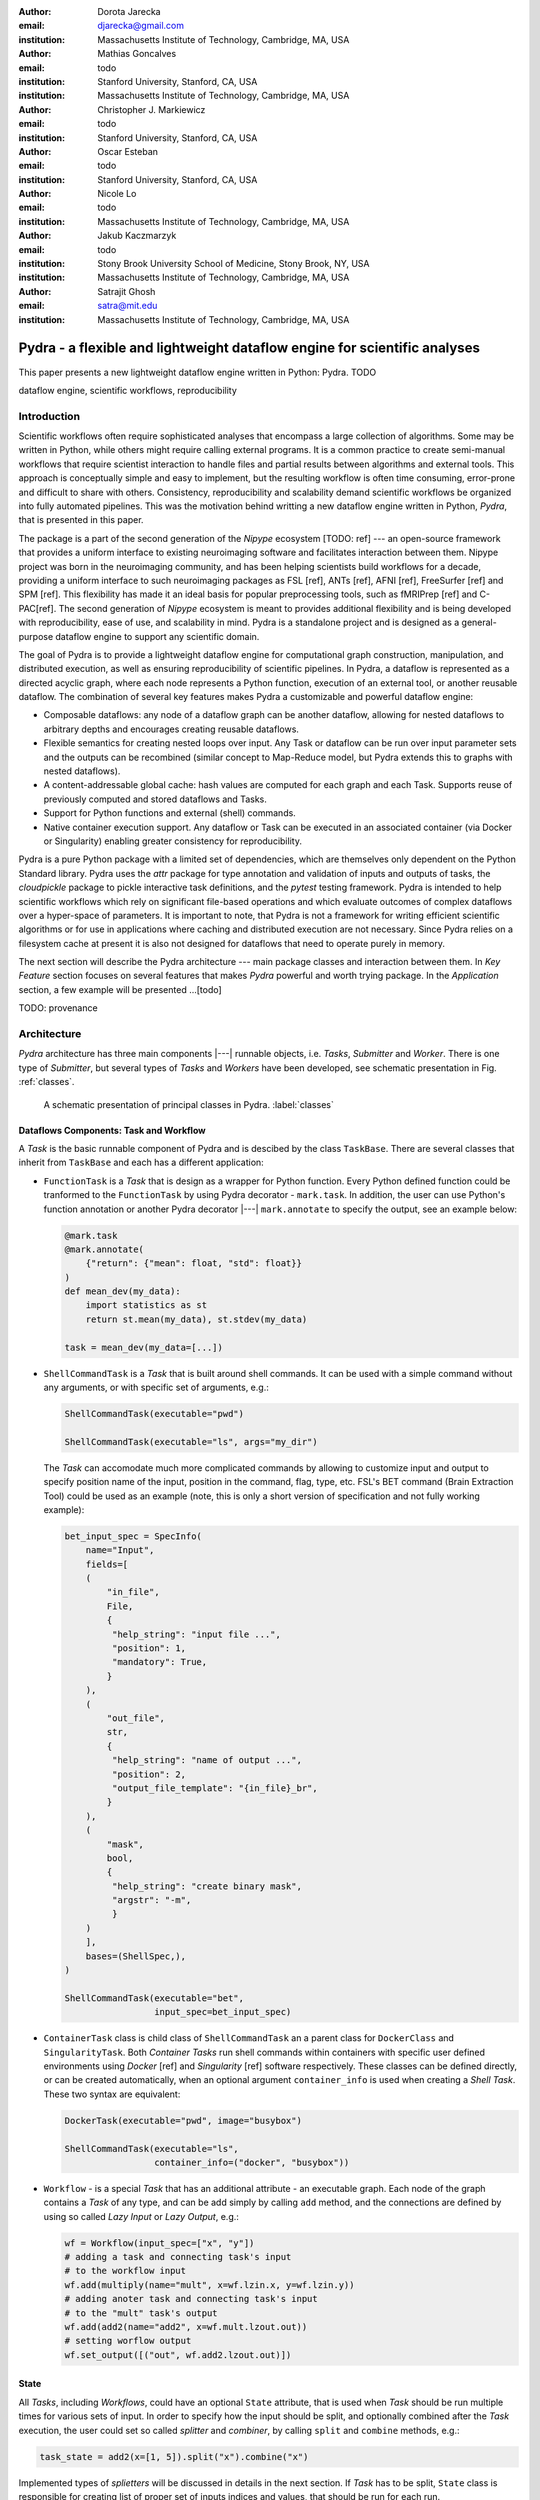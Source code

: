 :author: Dorota Jarecka
:email: djarecka@gmail.com
:institution: Massachusetts Institute of Technology, Cambridge, MA, USA

:author: Mathias Goncalves
:email: todo
:institution: Stanford University, Stanford, CA, USA
:institution: Massachusetts Institute of Technology, Cambridge, MA, USA

:author: Christopher J. Markiewicz
:email:  todo
:institution: Stanford University, Stanford, CA, USA

:author: Oscar Esteban
:email: todo
:institution: Stanford University, Stanford, CA, USA

:author: Nicole Lo
:email: todo
:institution: Massachusetts Institute of Technology, Cambridge, MA, USA


:author: Jakub Kaczmarzyk
:email: todo
:institution: Stony Brook University School of Medicine, Stony Brook, NY, USA
:institution: Massachusetts Institute of Technology, Cambridge, MA, USA

:author: Satrajit Ghosh
:email: satra@mit.edu
:institution: Massachusetts Institute of Technology, Cambridge, MA, USA


--------------------------------------------------------------------------
Pydra - a flexible and lightweight dataflow engine for scientific analyses
--------------------------------------------------------------------------

.. class:: abstract

This paper presents a new lightweight dataflow engine written
in Python: Pydra. TODO


.. class:: keywords

   dataflow engine, scientific workflows, reproducibility

Introduction
------------

Scientific workflows often require sophisticated analyses that encompass
a large collection of algorithms.
Some may be written in Python, while others might require calling external programs.
It is a common practice to create semi-manual workflows that require scientist
interaction to handle files and partial results between algorithms and external tools.
This approach is conceptually simple and easy to implement, but the resulting workflow
is often time consuming, error-prone and difficult to share with others.
Consistency, reproducibility and scalability demand scientific workflows be organized
into fully automated pipelines.
This was the motivation behind writting a new dataflow engine written in Python, *Pydra*,
that is presented in this paper.

The package is a part of the second generation of the *Nipype* ecosystem [TODO: ref]
--- an open-source framework that provides a uniform interface to existing neuroimaging
software and facilitates interaction between them.
Nipype project was born in the neuroimaging community, and has been helping scientists build
workflows for a decade, providing a uniform interface to such neuroimaging packages
as FSL [ref], ANTs [ref], AFNI [ref], FreeSurfer [ref] and SPM [ref].
This flexibility has made it an ideal basis for popular preprocessing tools,
such as fMRIPrep [ref] and C-PAC[ref].
The second generation of *Nipype* ecosystem is meant to provides additional flexibility
and is being developed with reproducibility, ease of use, and scalability in mind.
Pydra is a standalone project and is designed as a general-purpose dataflow engine
to support any scientific domain.

The goal of Pydra is to provide a lightweight dataflow engine for computational graph construction,
manipulation, and distributed execution, as well as ensuring reproducibility of scientific pipelines.
In Pydra, a dataflow is represented as a directed acyclic graph, where each node represents a 
Python function, execution of an external tool, or another reusable dataflow.
The combination of several key features makes Pydra a customizable and powerful dataflow engine:

* Composable dataflows: any node of a dataflow graph can be another dataflow,
  allowing for nested dataflows to arbitrary depths and encourages creating reusable dataflows.

* Flexible semantics for creating nested loops over input.
  Any Task or dataflow can be run over input parameter sets and the outputs can be recombined
  (similar concept to Map-Reduce model, but Pydra extends this to graphs with nested dataflows).

* A content-addressable global cache: hash values are computed for each graph and each Task.
  Supports reuse of previously computed and stored dataflows and Tasks.

* Support for Python functions and external (shell) commands.

* Native container execution support. Any dataflow or Task can be executed in an associated
  container (via Docker or Singularity) enabling greater consistency for reproducibility.


Pydra is a pure Python package with a limited set of dependencies, which are themselves only dependent on
the Python Standard library. Pydra uses the *attr* package for type annotation and validation of inputs and 
outputs of tasks, the *cloudpickle* package to pickle interactive task definitions, and the *pytest* testing 
framework. Pydra is intended to help scientific workflows which rely on significant file-based operations and 
which evaluate outcomes of complex dataflows over a hyper-space of parameters. It is important to note, that
Pydra is not a framework for writing efficient scientific algorithms or for use in applications where caching and 
distributed execution are not necessary. Since Pydra relies on a filesystem cache at present it is also not
designed for dataflows that need to operate purely in memory. 


The next section will describe the Pydra architecture --- main package classes
and interaction between them. In *Key Feature* section focuses on several features
that makes *Pydra* powerful and worth trying package.
In the *Application* section, a few example will be presented ...[todo]


TODO: provenance

Architecture
------------
*Pydra* architecture has three main components |---| runnable objects, i.e. *Tasks*,
*Submitter* and *Worker*.
There is one type of *Submitter*, but several types of *Tasks*
and *Workers* have been developed, see schematic presentation in Fig. :ref:`classes`.



.. figure:: classes.pdf
   :figclass: h!
   :scale: 30%

   A schematic presentation of principal classes in Pydra. :label:`classes`



Dataflows Components: Task and Workflow
=======================================
A *Task* is the basic runnable component of Pydra and is descibed by the class ``TaskBase``.
There are several classes that inherit from ``TaskBase`` and each has a different application:

* ``FunctionTask`` is a *Task* that is design as a wrapper for Python function.
  Every Python defined function could be tranformed to the ``FunctionTask`` by using Pydra
  decorator - ``mark.task``.
  In addition, the user can use Python's function annotation or another Pydra decorator
  |---| ``mark.annotate`` to specify the output, see an example below:

  .. code-block:: python

     @mark.task
     @mark.annotate(
         {"return": {"mean": float, "std": float}}
     )
     def mean_dev(my_data):
         import statistics as st
         return st.mean(my_data), st.stdev(my_data)

     task = mean_dev(my_data=[...])

* ``ShellCommandTask`` is a *Task* that is built around shell commands.
  It can be used with a simple command without any arguments, or with specific set of arguments, e.g.:

  .. code-block:: python

     ShellCommandTask(executable="pwd")

     ShellCommandTask(executable="ls", args="my_dir")



  The *Task* can accomodate  much more complicated commands by allowing to customize input and output
  to specify position name of the input, position in the command, flag, type, etc. FSL's BET command
  (Brain Extraction Tool) could be used as an example (note, this is only a short version
  of specification and not fully working example):

  .. code-block:: python

    bet_input_spec = SpecInfo(
        name="Input",
        fields=[
        (
            "in_file",
            File,
            {
             "help_string": "input file ...",
             "position": 1,
             "mandatory": True,
            }
        ),
        (
            "out_file",
            str,
            {
             "help_string": "name of output ...",
             "position": 2,
             "output_file_template": "{in_file}_br",
            }
        ),
        (
            "mask",
            bool,
            {
             "help_string": "create binary mask",
             "argstr": "-m",
             }
        )
        ],
        bases=(ShellSpec,),
    )

    ShellCommandTask(executable="bet",
                     input_spec=bet_input_spec)

* ``ContainerTask`` class is child class of ``ShellCommandTask`` an a parent class
  for ``DockerClass`` and ``SingularityTask``.
  Both *Container Tasks* run shell commands within containers with specific user defined environments
  using *Docker* [ref] and *Singularity* [ref] software respectively.
  These classes can be defined directly, or can be created automatically,
  when an optional argument ``container_info`` is used when creating a *Shell Task*.
  These two syntax are equivalent:

  .. code-block:: python

     DockerTask(executable="pwd", image="busybox")

     ShellCommandTask(executable="ls",
                      container_info=("docker", "busybox"))


* ``Workflow`` - is a special *Task* that has an additional attribute - an executable graph.
  Each node of the graph contains a *Task* of any type, and can be add simply by calling ``add`` method,
  and the connections are defined by using so called *Lazy Input* or *Lazy Output*, e.g.:

  .. code-block:: python

    wf = Workflow(input_spec=["x", "y"])
    # adding a task and connecting task's input
    # to the workflow input
    wf.add(multiply(name="mult", x=wf.lzin.x, y=wf.lzin.y))
    # adding anoter task and connecting task's input
    # to the "mult" task's output
    wf.add(add2(name="add2", x=wf.mult.lzout.out))
    # setting worflow output
    wf.set_output([("out", wf.add2.lzout.out)])


State
=====

All *Tasks*, including *Workflows*, could have an optional ``State`` attribute,
that is used when *Task* should be run multiple times for various sets of input.
In order to specify how the input should be split, and optionally combined after
the *Task* execution, the user could set so called *splitter* and *combiner*,
by calling ``split`` and ``combine`` methods, e.g.:

.. code-block:: python

  task_state = add2(x=[1, 5]).split("x").combine("x")

Implemented types of *splietters* will be discussed in details in the next section.
If *Task* has to be split, ``State`` class is responsible for creating list of proper
set of inputs indices and values, that should be run for each run.


Submitter
=========

In order to execute *Workflows* and single *Task* with multiple set of inputs,
``Submitter`` class was created.
The goal of this class is to manage properly the *Tasks*,
that is needed when *Tasks* has *state*, or is a *Workflow*.
This class is responsible for checking if particular *Tasks* are ready
to run, i.e. if all the inputs that are connected to outputs from different *Tasks*
are available.


Workers
=======

*Workers* in *Pydra* are responsible for execution the *Tasks*.
At this moment *Pydra* supports three types of software: *ConcurrentFutures* [ref],
*Slurm* [ref] and *Dask* [ref].
Currently ``ConcurrentFuturesWorker`` has the biggest support, but ``SlurmWorker``
and ``DaskWorker`` are planned to have a full support.



Key Features
------------

In this section, chosen features of *Pydra* will be presented.
Some of the features are present in other packages, but the combination
of the following features makes *Pydra* a powerful tool in scientific computation.

Nested Workflows
================

*Workflows* in *Pydra* can contain multiple *Tasks*, but they are still *Tasks*,
and have all of the *Tasks* attributes and methods.
As a consequence, a *Workflow* can be also used as a node in the executable graph.
This provides an easy way of creating nested workflows of arbitrary depth,
as shown in Fig. :ref:`nested`.

.. figure:: nested_workflow-crop.pdf
   :figclass: h!
   :scale: 40%

   A nested Pydra workflow, black circles represent single Task,
   and Workflows are represented by red rectangles. :label:`nested`




State and Nested Loops over Input
=================================



One of the main goal of *Pydra* wa sto support flexible creation
of loops over inputs, i.e. flexible mapping of the values of the
user provided inputs to the specific *Task*'s execution,
similarly to the concept of the *Map-Reduce*.
In order to set input splitting (or mapping), *Pydra* requires to set
so called *splitter*, it can be done by using method ``split``.
The simplest example if for *Task* that have one field in the input,
and therefore there is only one way of splitting the input:


.. math::

   \textcolor{red}{\mathnormal{S} = x}: x=[x_1, x_2, ..., x_n] \longmapsto x=x_1, x=x_2, ..., x=x_n

(TODO: mathcall font doesn't work, using mathnormal for now)

That is also represented in Fig. :ref:`ndspl1`

.. figure:: nd_spl_1-crop.pdf
   :figclass: h!
   :scale: 100%

   Diagram representing a Task with one input and a simple splitter. :label:`ndspl1`


Whenever *Task* has more complicated input, i.e. multiple fields, there are
two ways of creating the mapping and in *Pydra* API there are called *scalar splitter*,
and *outer splitter*.

The first one, the *scalar splitter* requires that the lists of values for two fields
have the same length, since "element wise" mapping is made.
It is represented by parenthesis, ``()``:

.. math::

   \textcolor{red}{\mathnormal{S} = (x, y)}: x=[x_1, .., x_n], y=[y_1, .., y_n], \longmapsto (x, y)=(x_1, y_1), ..., (x, y)=(x_n, y_n)


This is also represented as a diagram in Fig. :ref:`ndspl4`

.. figure:: nd_spl_4-crop.pdf
   :figclass: h!
   :scale: 90%

   Diagram representing a Task with two input fields and a scalar splitter. :label:`ndspl4`

The second option of mapping the input when there are multiple fields is supported by the *outer splitter*
and representhed by square brackets, ``[]``.
When *outer splitter* is used all combination are created:

.. math::
   :type: eqnarray

   \textcolor{red}{\mathnormal{S} = [x, y]} &:& x=[x_1, .., x_n], y=[y_1, .., y_m], \\
   &\longmapsto& (x, y)=(x_1, y_1), (x, y)=(x_1, y_2)..., (x, y)=(x_n, y_m)

(todo: perhaps I can remove repetition of ``(x,y)=``??)

This is schematically represented in Fig. :ref:`ndspl3`

.. figure:: nd_spl_3-crop.pdf
   :figclass: h!
   :scale: 75%

   Diagram representing a Task with two input fields and an outer splitter. :label:`ndspl3`


In addition to the splitting the input, *Pydra* supports grouping or combining the output together.
Taking as an example the simple *Task* represented in Fig. :ref:`ndspl1`, in some application
it could be useful to combine all the outputs at the end.
In order to do it *Task* has to have so called *combiner* that could be set by calling ``combine`` method.
This could be written as follow:


.. math::
   :type: eqnarray

   \textcolor{red}{\mathnormal{S} = x} &:& x=[x_1, x_2, ..., x_n] \longmapsto x=x_1, x=x_2, ..., x=x_n \\
   \textcolor{red}{\mathnormal{C} = x} &:& out(x_1), out(x_2), ...out(x_n) \longmapsto out=[out(x_1), out(x_2), ...out(x_n)]


Again, in the situation where input has multiple fields, there are various way of combining the output.
Taking as an example *Task* represented in Fig. :ref:`ndspl4`, it could be useful to combine all the outputs
for one specific values of *x* and all the values of *y*.
The combining operation could be written as follow:

.. math::
   :type: eqnarray

   \textcolor{red}{\mathnormal{C} = y} &:& out(x_1, y1), out(x_1, y2), ...out(x_n, y_m) \\
    &\longmapsto& [[out(x_1, y_1), ..., out(x_1, y_m)], \\
    && ..., \\
    && [out(x_n, y_1), ..., out(x_n, y_m)]]

And is represented in Fig. :ref:`ndspl3comb1` (todo: should probably change a,b to x,y)


.. figure:: nd_spl_3_comb1-crop.pdf
   :figclass: h!
   :scale: 75%

   Diagram representing a Task with two input fields, an outer splitter and a combiner. :label:`ndspl3comb1`

It is also possible to combine all values of *x* for a specifc values of *y*, but it is also possible
to combine all the values by providing a list of fields to the combiner.
When a full combiner is set, i.e. all fields are in the combiner, the output is a one dimensional list:

.. math::
   :type: eqnarray

   \textcolor{red}{\mathnormal{C} = [x, y]} : out(x_1, y1), ...out(x_n, y_m)
    \longmapsto [out(x_1, y_1), ..., out(x_n, y_m)]


And is represented in Fig. :ref:`ndspl3comb3` (todo: should probably change a,b to x,y)


.. figure:: nd_spl_3_comb3-crop.pdf
   :figclass: h!
   :scale: 75%

   Diagram representing a Task with two input fields, an outer splitter and a full combiner. :label:`ndspl3comb3`


These are the basic examples of *splitters* and *combiners*, but *Pydra* allows for mixing
*splitters* and *combiners* on various level.
They could be set on a single *Task* level, or on *Workflow* level.
They could be also passed from one *Task* to the followings within a *Workflow*.


Global Cache
============



Applications and Examples
-------------------------

Machine Learning: Model Comparison
==================================


.. code-block:: python

  ml example TODO


Summary and Future Directions
-----------------------------



Acknowledgement
---------------
This was supported by NIH grants P41EB019936, R01EB020740.
We thank the neuroimaging community for feedback during development.

